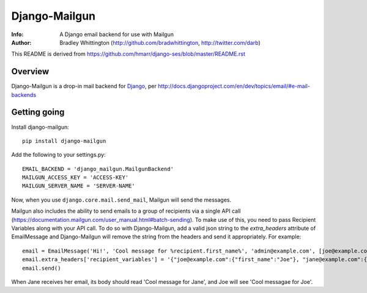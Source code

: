==========
Django-Mailgun
==========
:Info: A Django email backend for use with Mailgun
:Author: Bradley Whittington (http://github.com/bradwhittington, http://twitter.com/darb)

This README is derived from https://github.com/hmarr/django-ses/blob/master/README.rst

Overview
=================
Django-Mailgun is a drop-in mail backend for Django_, 
per http://docs.djangoproject.com/en/dev/topics/email/#e-mail-backends

Getting going
=============

Install django-mailgun::

    pip install django-mailgun

Add the following to your settings.py::

    EMAIL_BACKEND = 'django_mailgun.MailgunBackend'
    MAILGUN_ACCESS_KEY = 'ACCESS-KEY'
    MAILGUN_SERVER_NAME = 'SERVER-NAME'

Now, when you use ``django.core.mail.send_mail``, Mailgun will send the messages.

.. _Builtin Email Error Reporting: http://docs.djangoproject.com/en/1.2/howto/error-reporting/
.. _Django: http://djangoproject.com
.. _Mailgun: http://mailgun.net

Mailgun also includes the ability to send emails to a group of recipients via a single
API call (https://documentation.mailgun.com/user_manual.html#batch-sending).  To make use of this,
you need to pass Recipient Variables along with your API call.  To do so with Django-Mailgun,
add a valid json string to the `extra_headers` attribute of EmailMessage and Django-Mailgun will
remove the string from the headers and send it appropriately.  For example::

    email = EmailMessage('Hi!', 'Cool message for %recipient.first_name%', 'admin@example.com', [joe@example.com, jane@example.com])
    email.extra_headers['recipient_variables'] = '{"joe@example.com":{"first_name":"Joe"}, "jane@example.com":{"first_name":"Jane"}}'
    email.send()

When Jane receives her email, its body should read 'Cool message for Jane', and Joe will see
'Cool messagae for Joe'.